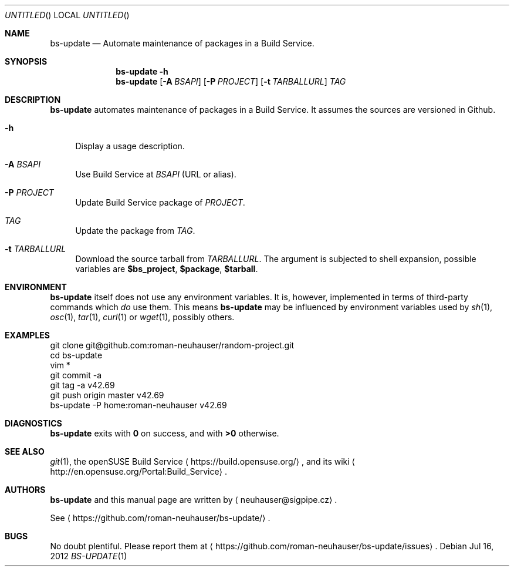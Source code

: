 .\" This document is in the public domain.
.\" vim: fdm=marker
.
.\" FRONT MATTER {{{
.Dd Jul 16, 2012
.Os
.Dt BS-UPDATE 1
.
.Sh NAME
.Nm bs-update
.Nd Automate maintenance of packages in a Build Service.
.\" FRONT MATTER }}}
.
.\" SYNOPSIS {{{
.Sh SYNOPSIS
.Nm
.Fl h
.Nm
.Op Fl A Ar BSAPI
.Op Fl P Ar PROJECT
.Op Fl t Ar TARBALLURL
.Ar TAG
.\" SYNOPSIS }}}
.
.\" DESCRIPTION {{{
.Sh DESCRIPTION
.Nm
automates maintenance of packages in a Build Service.
It assumes the sources are versioned in Github.
.
.Bl -tag -width "xx"
.It Fl h
Display a usage description.
.It Fl A Ar BSAPI
Use Build Service at
.Ar BSAPI
(URL or alias).
.It Fl P Ar PROJECT
Update Build Service package of
.Ar PROJECT .
.It Ar TAG
Update the package from
.Ar TAG .
.
.It Fl t Ar TARBALLURL
.
Download the source tarball from
.Ar TARBALLURL .
The argument is subjected to shell expansion, possible
variables are
.Li $bs_project ,
.Li $package ,
.Li $tarball .
.
.El
.Pp
.
.\" DESCRIPTION }}}
.\" .Sh IMPLEMENTATION NOTES
.\" ENVIRONMENT {{{
.Sh ENVIRONMENT
.Nm
itself does not use any environment variables.
It is, however, implemented in terms of third-party commands
which
.Em do
use them.
This means
.Nm
may be influenced by environment variables used by
.Xr sh 1 ,
.Xr osc 1 ,
.Xr tar 1 ,
.Xr curl 1 or Xr wget 1 ,
possibly others.
.\" ENVIRONMENT }}}
.\" .Sh FILES
.\" EXAMPLES {{{
.Sh EXAMPLES
.Bd -literal
git clone git@github.com:roman-neuhauser/random-project.git
cd bs-update
vim *
git commit -a
git tag -a v42.69
git push origin master v42.69
bs-update -P home:roman-neuhauser v42.69
.Ed
.\" EXAMPLES }}}
.\" DIAGNOSTICS {{{
.Sh DIAGNOSTICS
.Nm
exits with
.Li 0
on success, and with
.Li >0
otherwise.
.\" DIAGNOSTICS }}}
.\" .Sh COMPATIBILITY
.\" SEE ALSO {{{
.Sh SEE ALSO
.Xr git 1 ,
the openSUSE Build Service
.Aq https://build.opensuse.org/ ,
and its wiki
.Aq http://en.opensuse.org/Portal:Build_Service .
.\" SEE ALSO }}}
.\" .Sh STANDARDS
.\" .Sh HISTORY
.\" AUTHORS {{{
.Sh AUTHORS
.
.Nm
and this manual page are written by
.Aq neuhauser@sigpipe.cz .
.Pp
See
.Aq https://github.com/roman-neuhauser/bs-update/ .
.\" AUTHORS }}}
.\" BUGS {{{
.Sh BUGS
No doubt plentiful.
Please report them at
.Aq https://github.com/roman-neuhauser/bs-update/issues .
.\" BUGS }}}

